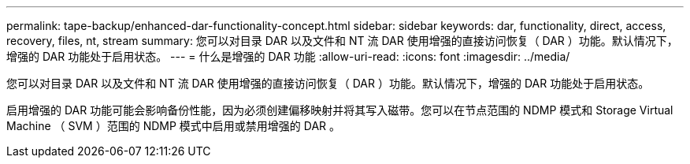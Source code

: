 ---
permalink: tape-backup/enhanced-dar-functionality-concept.html 
sidebar: sidebar 
keywords: dar, functionality, direct, access, recovery, files, nt, stream 
summary: 您可以对目录 DAR 以及文件和 NT 流 DAR 使用增强的直接访问恢复（ DAR ）功能。默认情况下，增强的 DAR 功能处于启用状态。 
---
= 什么是增强的 DAR 功能
:allow-uri-read: 
:icons: font
:imagesdir: ../media/


[role="lead"]
您可以对目录 DAR 以及文件和 NT 流 DAR 使用增强的直接访问恢复（ DAR ）功能。默认情况下，增强的 DAR 功能处于启用状态。

启用增强的 DAR 功能可能会影响备份性能，因为必须创建偏移映射并将其写入磁带。您可以在节点范围的 NDMP 模式和 Storage Virtual Machine （ SVM ）范围的 NDMP 模式中启用或禁用增强的 DAR 。
